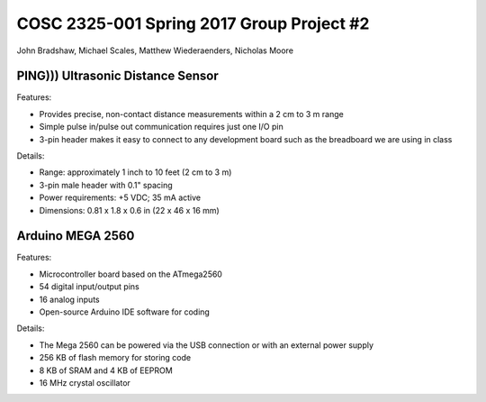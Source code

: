 ===========================================
COSC 2325-001 Spring 2017 Group Project #2
===========================================

John Bradshaw, Michael Scales, Matthew Wiederaenders, Nicholas Moore


PING))) Ultrasonic Distance Sensor 
===================================

.. image:: ping_sonar.jpg
    :width: 514px
    :align: center
    :height: 323px

Features:

* Provides precise, non-contact distance measurements within a 2 cm to 3 m range
* Simple pulse in/pulse out communication requires just one I/O pin
* 3-pin header makes it easy to connect to any development board such as the breadboard we are using in class

Details: 

* Range: approximately 1 inch to 10 feet (2 cm to 3 m)
* 3-pin male header with 0.1" spacing
* Power requirements: +5 VDC; 35 mA active
* Dimensions: 0.81 x 1.8 x 0.6 in (22 x 46 x 16 mm)

Arduino MEGA 2560
==================

.. image:: mega.jpg
    :width: 514px
    :align: center
    :height: 323px

Features:

* Microcontroller board based on the ATmega2560
* 54 digital input/output pins
* 16 analog inputs
* Open-source Arduino IDE software for coding

Details:

* The Mega 2560 can be powered via the USB connection or with an external power supply
* 256 KB of flash memory for storing code
* 8 KB of SRAM and 4 KB of EEPROM 
* 16 MHz crystal oscillator




